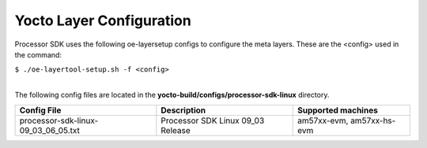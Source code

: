 .. _yocto-layer-configuration:

**************************
Yocto Layer Configuration
**************************

.. http://processors.wiki.ti.com/index.php/Processor_SDK_Building_The_SDK#Layer_Configuration

Processor SDK uses the following oe-layersetup configs to configure the
meta layers. These are the <config> used in the command:

``$ ./oe-layertool-setup.sh -f <config>``

|
| The following config files are located in the **yocto-build/configs/processor-sdk-linux**
  directory.

+-------------------------------------+----------------------------------------------------+--------------------------------+
|      Config File                    |                    Description                     | Supported machines             |
+=====================================+====================================================+================================+
| processor-sdk-linux-09_03_06_05.txt | Processor SDK Linux 09_03 Release                  | am57xx-evm, am57xx-hs-evm      |
+-------------------------------------+----------------------------------------------------+--------------------------------+
